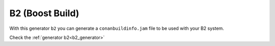 
|b2_logo| B2 (Boost Build)
______________________________

With this generator ``b2`` you can generate a ``conanbuildinfo.jam`` file to be used with your B2 system.
    

Check the :ref:`generator b2<b2_generator>`



.. |b2_logo| image:: ../../images/boost_build.png